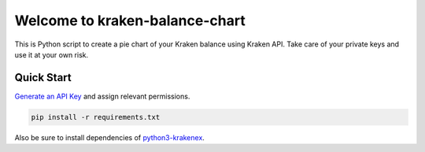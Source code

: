 ===============================
Welcome to kraken-balance-chart
===============================
This is Python script to create a pie chart of your Kraken balance using Kraken API.
Take care of your private keys and use it at your own risk.


Quick Start
-----------

`Generate an API Key <https://www.kraken.com/>`_ and assign relevant permissions.

.. code:: bash

	pip install -r requirements.txt

Also be sure to install dependencies of `python3-krakenex <https://github.com/veox/python3-krakenex>`_.
